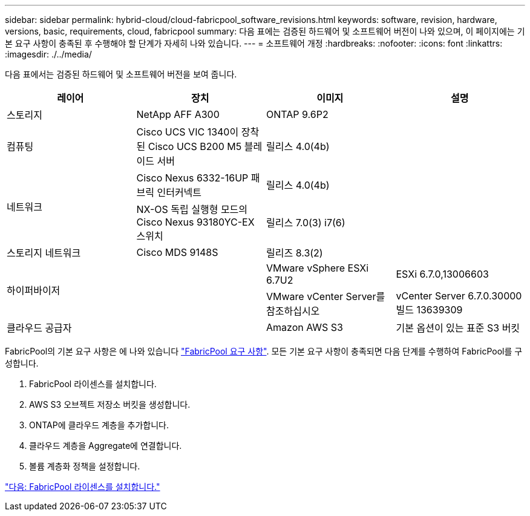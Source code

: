 ---
sidebar: sidebar 
permalink: hybrid-cloud/cloud-fabricpool_software_revisions.html 
keywords: software, revision, hardware, versions, basic, requirements, cloud, fabricpool 
summary: 다음 표에는 검증된 하드웨어 및 소프트웨어 버전이 나와 있으며, 이 페이지에는 기본 요구 사항이 충족된 후 수행해야 할 단계가 자세히 나와 있습니다. 
---
= 소프트웨어 개정
:hardbreaks:
:nofooter: 
:icons: font
:linkattrs: 
:imagesdir: ./../media/


다음 표에서는 검증된 하드웨어 및 소프트웨어 버전을 보여 줍니다.

|===
| 레이어 | 장치 | 이미지 | 설명 


| 스토리지 | NetApp AFF A300 | ONTAP 9.6P2 |  


| 컴퓨팅 | Cisco UCS VIC 1340이 장착된 Cisco UCS B200 M5 블레이드 서버 | 릴리스 4.0(4b) |  


.2+| 네트워크 | Cisco Nexus 6332-16UP 패브릭 인터커넥트 | 릴리스 4.0(4b) |  


| NX-OS 독립 실행형 모드의 Cisco Nexus 93180YC-EX 스위치 | 릴리스 7.0(3) i7(6) |  


| 스토리지 네트워크 | Cisco MDS 9148S | 릴리즈 8.3(2) |  


.2+| 하이퍼바이저 .2+|  | VMware vSphere ESXi 6.7U2 | ESXi 6.7.0,13006603 


| VMware vCenter Server를 참조하십시오 | vCenter Server 6.7.0.30000 빌드 13639309 


| 클라우드 공급자 |  | Amazon AWS S3 | 기본 옵션이 있는 표준 S3 버킷 
|===
FabricPool의 기본 요구 사항은 에 나와 있습니다 link:cloud-fabricpool_fabricpool_requirements.html["FabricPool 요구 사항"]. 모든 기본 요구 사항이 충족되면 다음 단계를 수행하여 FabricPool를 구성합니다.

. FabricPool 라이센스를 설치합니다.
. AWS S3 오브젝트 저장소 버킷을 생성합니다.
. ONTAP에 클라우드 계층을 추가합니다.
. 클라우드 계층을 Aggregate에 연결합니다.
. 볼륨 계층화 정책을 설정합니다.


link:cloud-fabricpool_install_fabricpool_license.html["다음: FabricPool 라이센스를 설치합니다."]
